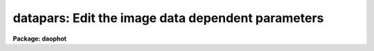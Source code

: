 .. _datapars:

datapars: Edit the image data dependent parameters
==================================================

**Package: daophot**

.. raw:: html

  </tr></table><p>
  <h3>Name</h3>
  <!-- BeginSection: 'NAME' -->
  <p>
  datapars -- edit the data dependent parameters
  </p>
  <!-- EndSection:   'NAME' -->
  <h3>Usage</h3>
  <!-- BeginSection: 'USAGE' -->
  <p>
  datapars
  </p>
  <!-- EndSection:   'USAGE' -->
  <h3>Parameters</h3>
  <!-- BeginSection: 'PARAMETERS' -->
  <dl>
  <dt><b>scale = 1.0</b></dt>
  <!-- Sec='PARAMETERS' Level=0 Label='scale' Line='scale = 1.0' -->
  <dd>The scale of the image in user units, e.g. arcseconds per pixel.  All DAOPHOT
  distance dependent parameters are assumed to be in units of scale. If
  <i>scale</i> = 1.0 these parameters are assumed to be in units of pixels. Most
  DAOPHOT users should leave <i>scale</i> set to 1.0 unless they intend to compare
  their aperture photometry results directly with data in the literature.
  </dd>
  </dl>
  <dl>
  <dt><b>fwhmpsf = 2.5 (scale units)</b></dt>
  <!-- Sec='PARAMETERS' Level=0 Label='fwhmpsf' Line='fwhmpsf = 2.5 (scale units)' -->
  <dd>The full-width half-maximum of the point spread function in scale units.
  The DAOFIND task and the PHOT task  <tt>"gauss"</tt> and <tt>"ofilter"</tt> centering algorithms
  depend on the value of fwhmpsf. DAOPHOT users can either determine a value
  for fwhmpsf using an external task such as IMEXAMINE, or make use of the
  interactive capabilities of the DAOPHOT tasks to set and store it.
  </dd>
  </dl>
  <dl>
  <dt><b>emission = yes</b></dt>
  <!-- Sec='PARAMETERS' Level=0 Label='emission' Line='emission = yes' -->
  <dd>The features to be measured are above sky. By default the DAOPHOT package
  considers all features to be emission features. DAOPHOT users should
  leave this parameter set to <tt>"yes"</tt>. 
  </dd>
  </dl>
  <dl>
  <dt><b>sigma = 0.0</b></dt>
  <!-- Sec='PARAMETERS' Level=0 Label='sigma' Line='sigma = 0.0' -->
  <dd>The standard deviation of the sky pixels.  The DAOFIND task and the PHOT task
  <tt>"constant"</tt> sky fitting algorithm error estimate depend on the value of sigma. 
  DAOPHOT users should set sigma to a value representative of the noise in
  the sky background.
  </dd>
  </dl>
  <dl>
  <dt><b>datamin = INDEF</b></dt>
  <!-- Sec='PARAMETERS' Level=0 Label='datamin' Line='datamin = INDEF' -->
  <dd>The minimum good pixel value. Datamin defaults to -MAX_REAL the minimum
  floating point number supported by the host computer. Datamin is used
  to detect and remove bad data from the sky aperture, detect and flag
  bad data in the aperture photometry aperture, and detect and remove  bad
  data from the PSF fitting aperture.  DAOPHOT users should either leave
  datamin set to INDEF or set it to a number between 5-7 sigma below the
  sky background value.
  </dd>
  </dl>
  <dl>
  <dt><b>datamax = INDEF</b></dt>
  <!-- Sec='PARAMETERS' Level=0 Label='datamax' Line='datamax = INDEF' -->
  <dd>The maximum good pixel value. Datamax defaults to MAX_REAL the maximum
  floating point number supported by the host computer.  Datamax is used
  to detect and remove bad data from the sky aperture, detect and flag
  bad data in the aperture photometry aperture, and detect and remove  bad
  data from the PSF fitting aperture.  DAOPHOT users should either leave
  datamax set to INDEF or set it to the linearity or saturation
  limit of the detector.
  </dd>
  </dl>
  <dl>
  <dt><b>noise = <tt>"poisson"</tt></b></dt>
  <!-- Sec='PARAMETERS' Level=0 Label='noise' Line='noise = "poisson"' -->
  <dd>The noise model used to estimate the uncertainties in the computed
  magnitudes. DAOPHOT users must leave noise set to <tt>"poisson"</tt>.
  </dd>
  </dl>
  <dl>
  <dt><b>ccdread = <tt>""</tt></b></dt>
  <!-- Sec='PARAMETERS' Level=0 Label='ccdread' Line='ccdread = ""' -->
  <dd>The image header keyword defining the readout noise parameter whose units
  are assumed to be electrons.
  </dd>
  </dl>
  <dl>
  <dt><b>gain = <tt>""</tt></b></dt>
  <!-- Sec='PARAMETERS' Level=0 Label='gain' Line='gain = ""' -->
  <dd>The image header keyword defining the gain parameter whose units are assumed to
  be electrons per adu.
  </dd>
  </dl>
  <dl>
  <dt><b>readnoise = 0.0</b></dt>
  <!-- Sec='PARAMETERS' Level=0 Label='readnoise' Line='readnoise = 0.0' -->
  <dd>The readout noise of the detector in electrons. DAOPHOT users should set
  readnoise or ccdread to its correct value before running any of the DAOPHOT
  package tasks in order to ensure that the PSF fitting weights, magnitude
  error estimates, and chi values are correct.
  </dd>
  </dl>
  <dl>
  <dt><b>epadu = 1.0</b></dt>
  <!-- Sec='PARAMETERS' Level=0 Label='epadu' Line='epadu = 1.0' -->
  <dd>The gain of the detector in electrons per adu. DAOPHOT users should set this
  epadu or gain to its correct value before running any of the DAOPHOT package
  tasks in order to ensure that the PSF fitting weights, magnitude error 
  estimates, and chi values are correct.
  </dd>
  </dl>
  <dl>
  <dt><b>exposure = <tt>""</tt></b></dt>
  <!-- Sec='PARAMETERS' Level=0 Label='exposure' Line='exposure = ""' -->
  <dd>The image header exposure time keyword. The time units are arbitrary but
  must be consistent for any list of images whose magnitudes are to be compared.
  The computed magnitudes are normalized to  one timeunit by the PHOT task.
  As the magnitude scale of the DAOPHOT package is set by the PHOT task,
  setting exposure can save DAOPHOT users a lot of unnecessary zero point
  corrections in future analysis and calibration steps.
  </dd>
  </dl>
  <dl>
  <dt><b>airmass = <tt>""</tt></b></dt>
  <!-- Sec='PARAMETERS' Level=0 Label='airmass' Line='airmass = ""' -->
  <dd>The image header airmass keyword.  The airmass parameter is not used
  directly by DAOPHOT but the airmass value is stored in the output file
  and its presence there will simplify future calibration steps.
  </dd>
  </dl>
  <dl>
  <dt><b>filter = <tt>""</tt></b></dt>
  <!-- Sec='PARAMETERS' Level=0 Label='filter' Line='filter = ""' -->
  <dd>The image header filter id keyword.  The filter parameter is not used
  directly by DAOPHOT but the filter id is stored in the output file
  and its presence there will simplify future calibration steps.
  </dd>
  </dl>
  <dl>
  <dt><b>obstime = <tt>""</tt></b></dt>
  <!-- Sec='PARAMETERS' Level=0 Label='obstime' Line='obstime = ""' -->
  <dd>The image header time of observation keyword. The obstime parameter is not used
  directly by DAOPHOT but the obstime value is stored in the output file
  and its presence there will simplify future calibration steps.
  </dd>
  </dl>
  <dl>
  <dt><b>itime = 1.0</b></dt>
  <!-- Sec='PARAMETERS' Level=0 Label='itime' Line='itime = 1.0' -->
  <dd>The exposure time for the image in arbitrary units. The DAOPHOT magnitudes are
  normalized to 1 timeunit by the PHOT task using the value of exposure in the
  image header if exposure is defined or the value of itime.
  </dd>
  </dl>
  <dl>
  <dt><b>xairmass = INDEF</b></dt>
  <!-- Sec='PARAMETERS' Level=0 Label='xairmass' Line='xairmass = INDEF' -->
  <dd>The airmass value.  The airmass is read from the image header if airmass
  is defined  or from xairmass. The airmass value is stored in the DAOPHOT
  output files.
  </dd>
  </dl>
  <dl>
  <dt><b>ifilter = <tt>"INDEF"</tt></b></dt>
  <!-- Sec='PARAMETERS' Level=0 Label='ifilter' Line='ifilter = "INDEF"' -->
  <dd>The filter id string. The filter id is read from the image header if filter
  is defined otherwise from ifilter. The filter id is stored in the DAOPHOT
  output files.
  </dd>
  </dl>
  <dl>
  <dt><b>otime = <tt>"INDEF"</tt></b></dt>
  <!-- Sec='PARAMETERS' Level=0 Label='otime' Line='otime = "INDEF"' -->
  <dd>The value of the time of observation. The time of observation is read from
  the image header if obstime is defined otherwise from otime. The time of
  observation is stored in the DAOPHOT output files.
  </dd>
  </dl>
  <!-- EndSection:   'PARAMETERS' -->
  <h3>Description</h3>
  <!-- BeginSection: 'DESCRIPTION' -->
  <p>
  <i>Datapars</i> sets the image data dependent parameters. These parameters are
  functions, of the instrument optics, the noise characteristics and range of
  linearity of the detector, and the observing conditions. Many of the
  centering, sky fitting, and photometry algorithm parameters in the CENTERPARS,
  FITSKYPARS, PHOTPARS, and DAOPARS  parameter sets scale with the data dependent
  parameters.
  </p>
  <p>
  The parameter <i>scale</i> sets the scale of the apertures used by the
  centering, sky fitting, aperture photometry, and psf fitting  algorithms.
  Scale converts radial distance measurements in pixels to radial distance
  measurements in scale units. The DAOPHOT parameters cbox, maxshift, rclean
  and rclip in the CENTERPARS parameter set; annulus, dannulus, and rgrow in
  FITSKYPARS parameter set; apertures in the PHOTPARS parameter set; and psfrad,
  fitrad, sannulus, wsannulus, and matchrad in the DAOPARS parameter set are
  expressed in units of the scale. The scale parameter is useful in  cases where
  the observations are to be compared to published aperture photometry
  measurements in the literature.
  </p>
  <p>
  The parameter <i>fwhmpsf</i> defines the full-width at half-maximum of the
  stellar point spread function. The DAOFIND task, the PHOT task centering
  algorithms <tt>"gauss"</tt> and <tt>"ofilt"</tt>, and the PSF modeling task PSF all require
  an accurate estimate for this parameter.
  </p>
  <p>
  By setting the <i>scale</i> and <i>fwhmpsf</i> appropriately the aperture
  sizes and radial distances may be  expressed in terms of the half-width
  at half-maximum of the stellar point spread function.  The way to do this
  is to define the scale parameter in units of the number of half-width at
  half-maximum per pixel, set the fwhmpsf parameter to 2.0, and then
  set the remaining scale dependent centering, sky fitting, aperture photometry,
  and psf fitting algorithm parameters in CENTERPARS, FITSKYPARS, PHOTPARS,
  and DAOPARS to appropriate values in units of the half-width at half-maximum
  of the point-spread function. Once an optimum set of algorithm parameters is
  chosen, the user need only alter the DATAPARS scale parameter before
  executing a DAOPHOT task on a new image.
  </p>
  <p>
  If <i>emission</i> is <tt>"yes"</tt>, the features to be measured are assumed to
  be above sky. By default the DAOPHOT package considers all features to be
  emission features. DAOPHOT users should leave this parameter set to <tt>"yes"</tt>.
  Although the DAOFIND and PHOT tasks can detect and measure absorption features
  the PSF fitting tasks currently cannot.
  </p>
  <p>
  The parameter <i>sigma</i> estimates the standard deviation of the sky
  background pixels. The star finding algorithm in DAOFIND uses sigma
  and the <i>findpars.threshold</i> parameter to define the stellar
  detection threshold in adu. The PHOT task centering algorithms use sigma,
  1) with the <i>centerpars.kclean</i> parameter to define deviant pixels
  if <i>centerpars.clean</i> is enabled; 2) to estimate the signal to
  noise ratio in the centering box; 3) and with the <i>centerpars.cthreshold</i>
  parameter to define a lower intensity limit for the pixels to be used
  for centering.  If sigma is undefined or &lt;= 0.0 1) no cleaning is performed
  regardless of the value of centerpars.clean; 2) the background noise in the
  centering box is assumed to be 0.0; and 3) default cutoff intensity is used
  for centering.
  </p>
  <p>
  The <i>datamin</i> and <i>datamax</i> parameters define the good data range.
  If datamin or datamax are defined bad data is removed from the sky pixel
  distribution before the sky is fit, data containing bad pixels in the
  photometry apertures is flagged and the corresponding aperture photometry
  magnitudes are set to INDEF, and bad data removed from the PSF fitting
  aperture. DAOPHOT users should set datamin and datamax to appropriate values
  before running the DAOPHOT tasks.
  </p>
  <p>
  DAOPHOT users must leave <i>noise</i> set to <tt>"poisson"</tt>.  This model includes
  Poisson noise from the object and both Poisson and readout noise in the sky
  background.
  </p>
  <p>
  The parameters <i>gain</i> and <i>epadu</i> define the image gain.
  The gain parameter specifies which keyword in the image header contains
  the gain value. If gain is undefined or not present in the image header
  the value of epadu is used.  Epadu must be in units of electrons per adu.
  DAOPHOT users should set either gain or epadu to a correct value before
  running any of the DAOPHOT package tasks to ensure that the aperture
  photometry magnitude error estimates, and the PSF fitting weights, chis, and
  magnitude error estimates are computed correctly.
  </p>
  <p>
  The two parameters <i>ccdread</i> and <i>readnoise</i> define the image
  readout noise.  The ccdread parameter specifies which keyword in the
  image header contains the readout noise value. If ccdread is undefined or
  not present in the image header the value of readnoise is used.
  Readnoise is assumed to be in units of electrons.
  DAOPHOT users should set either ccdread or readnoise before running any
  DAOPHOT tasks to insure that the PSF fitting weights, chis, and magnitude
  error estimates are computed correctly.
  </p>
  <p>
  The magnitudes computed by PHOT are normalized to an exposure time of 1 
  timeunit using the value of the exposure time in the image header parameter 
  <i>exposure</i> or <i>itime</i>. If exposure is undefined or not present
  in the image header a warning message is issued and the value of itime
  is used. The itime units are arbitrary but must be consistent for images
  analyzed together. As the magnitude scale in DAOPHOT is determined by the
  PHOT task setting either exposure or itime can save DAOPHOT users a lot
  of unnecessary zero point corrections in future analysis and calibration
  steps.
  </p>
  <p>
  The parameters <i>airmass</i> and <i>xairmass</i> define the airmass
  of the observation. The airmass parameter specifies which keyword in the
  image header contains the airmass value. If airmass is undefined or
  not present in the image header the value of xairmass is used.
  The airmass values are not used in any DAOPHOT computations, however their
  presence in the DAOPHOT output files will simplify future reduction steps.
  </p>
  <p>
  The parameters <i>filter</i> and <i>ifilter</i> define the filter
  of the observation. The filter parameter specifies which keyword in the
  image header contains the filter id. If filter is undefined or not present
  in the image header the value of ifilter is used. The filter id values are
  not used in any DAOPHOT computations, however their presence in the DAOPHOT
  output files can will simplify future reduction steps.
  </p>
  <p>
  The parameters <i>obstime</i> and <i>otime</i> define the time
  of the observation (e.g. UT). The obstime parameter specifies which keyword
  in the image header contains the time stamp of the observation. If obstime is
  undefined or not present in the image header the value of otime is used.
  The time of observations values are not used in any DAOPHOT
  computations, however their presence in the DAOPHOT output files can
  greatly simplify future reduction steps.
  </p>
  <!-- EndSection:   'DESCRIPTION' -->
  <h3>Examples</h3>
  <!-- BeginSection: 'EXAMPLES' -->
  <p>
  1. List the data dependent parameters.
  </p>
  <pre>
  	da&gt; lpar datapars
  </pre>
  <p>
  2. Edit the data dependent parameters.
  </p>
  <pre>
  	da&gt; datapars
  </pre>
  <p>
  3. Edit the data dependent parameters from within the PSF task.
  </p>
  <pre>
      da&gt; epar psf
  
  	... edit a few parameters
  
  	... move to the datapars parameter and type :e
  
  	... edit the datapars parameters and type :wq
  
  	... finish editing the psf parameter and type :wq
  </pre>
  <p>
  4. Save the current DATAPARS parameter set in a text file datnite1.par.
  This can also be done from inside a higher level task as in the previous
  example.
  </p>
  <pre>
      da&gt; epar datapars
  
  	... edit a few parameters
  
  	... type ":w datnite1.par"  from within epar
  </pre>
  <!-- EndSection:   'EXAMPLES' -->
  <h3>Time requirements</h3>
  <!-- BeginSection: 'TIME REQUIREMENTS' -->
  <!-- EndSection:   'TIME REQUIREMENTS' -->
  <h3>Bugs</h3>
  <!-- BeginSection: 'BUGS' -->
  <!-- EndSection:   'BUGS' -->
  <h3>See also</h3>
  <!-- BeginSection: 'SEE ALSO' -->
  <p>
  epar,lpar,daofind,phot,pstselect,psf,group,peak,nstar,allstar,substar,addstar
  </p>
  
  <!-- EndSection:    'SEE ALSO' -->
  
  <!-- Contents: 'NAME' 'USAGE' 'PARAMETERS' 'DESCRIPTION' 'EXAMPLES' 'TIME REQUIREMENTS' 'BUGS' 'SEE ALSO'  -->
  
